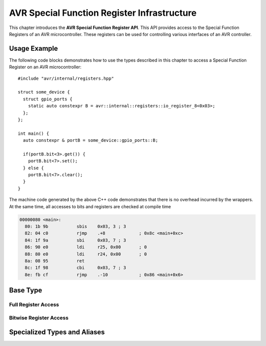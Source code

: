 ********************************************
AVR Special Function Register Infrastructure
********************************************

This chapter introduces the **AVR Special Function Register API**. This API
provides access to the Special Function Registers of an AVR microcontroller.
These registers can be used for controlling various interfaces of an AVR
controller.


Usage Example
=============

The following code blocks demonstrates how to use the types described in this
chapter to access a Special Function Register on an AVR microcontroller::
 
  #include "avr/internal/registers.hpp"

  struct some_device {
    struct gpio_ports {
      static auto constexpr B = avr::internal::registers::io_register_8<0x03>;
    };
  };

  int main() {
    auto constexpr & portB = some_device::gpio_ports::B;

    if(portB.bit<3>.get()) {
      portB.bit<7>.set();
    } else {
      portB.bit<7>.clear();
    }
  }

The machine code generated by the above C++ code demonstrates that there is no
overhead incurred by the wrappers. At the same time, all accesses to bits and
registers are checked at compile time

.. code-block:: objdump

  00000080 <main>:
    80:	1b 9b       	sbis	0x03, 3	; 3
    82:	04 c0       	rjmp	.+8      	; 0x8c <main+0xc>
    84:	1f 9a       	sbi	0x03, 7	; 3
    86:	90 e0       	ldi	r25, 0x00	; 0
    88:	80 e0       	ldi	r24, 0x00	; 0
    8a:	08 95       	ret
    8c:	1f 98       	cbi	0x03, 7	; 3
    8e:	fb cf       	rjmp	.-10     	; 0x86 <main+0x6>

Base Type
=========

.. doxygenclass:: avr::internal::registers::special_function_register

Full Register Access
--------------------

.. doxygenfunction:: avr::internal::registers::special_function_register::set
.. doxygenfunction:: avr::internal::registers::special_function_register::get

Bitwise Register Access
-----------------------

.. doxygenvariable:: avr::internal::registers::special_function_register::bit
.. doxygenstruct:: avr::internal::registers::special_function_register::bit_wrapper
  :members:

Specialized Types and Aliases
=============================

.. doxygenstruct:: avr::internal::registers::io_register
.. doxygenvariable:: avr::internal::registers::io_register_8

